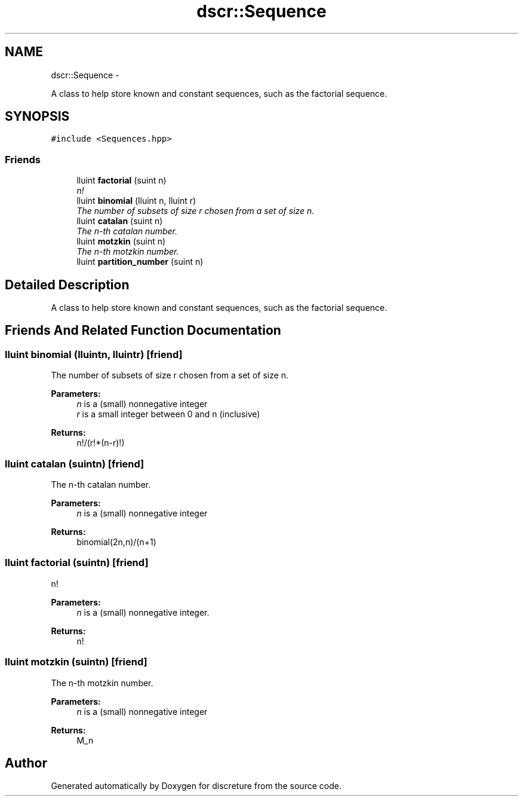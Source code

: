 .TH "dscr::Sequence" 3 "Sun Feb 28 2016" "Version 1" "discreture" \" -*- nroff -*-
.ad l
.nh
.SH NAME
dscr::Sequence \- 
.PP
A class to help store known and constant sequences, such as the factorial sequence\&.  

.SH SYNOPSIS
.br
.PP
.PP
\fC#include <Sequences\&.hpp>\fP
.SS "Friends"

.in +1c
.ti -1c
.RI "lluint \fBfactorial\fP (suint n)"
.br
.RI "\fIn! \fP"
.ti -1c
.RI "lluint \fBbinomial\fP (lluint n, lluint r)"
.br
.RI "\fIThe number of subsets of size r chosen from a set of size n\&. \fP"
.ti -1c
.RI "lluint \fBcatalan\fP (suint n)"
.br
.RI "\fIThe n-th catalan number\&. \fP"
.ti -1c
.RI "lluint \fBmotzkin\fP (suint n)"
.br
.RI "\fIThe n-th motzkin number\&. \fP"
.ti -1c
.RI "lluint \fBpartition_number\fP (suint n)"
.br
.in -1c
.SH "Detailed Description"
.PP 
A class to help store known and constant sequences, such as the factorial sequence\&. 
.SH "Friends And Related Function Documentation"
.PP 
.SS "lluint binomial (lluintn, lluintr)\fC [friend]\fP"

.PP
The number of subsets of size r chosen from a set of size n\&. 
.PP
\fBParameters:\fP
.RS 4
\fIn\fP is a (small) nonnegative integer 
.br
\fIr\fP is a small integer between 0 and n (inclusive) 
.RE
.PP
\fBReturns:\fP
.RS 4
n!/(r!*(n-r)!) 
.RE
.PP

.SS "lluint catalan (suintn)\fC [friend]\fP"

.PP
The n-th catalan number\&. 
.PP
\fBParameters:\fP
.RS 4
\fIn\fP is a (small) nonnegative integer 
.RE
.PP
\fBReturns:\fP
.RS 4
binomial(2n,n)/(n+1) 
.RE
.PP

.SS "lluint factorial (suintn)\fC [friend]\fP"

.PP
n! 
.PP
\fBParameters:\fP
.RS 4
\fIn\fP is a (small) nonnegative integer\&. 
.RE
.PP
\fBReturns:\fP
.RS 4
n! 
.RE
.PP

.SS "lluint motzkin (suintn)\fC [friend]\fP"

.PP
The n-th motzkin number\&. 
.PP
\fBParameters:\fP
.RS 4
\fIn\fP is a (small) nonnegative integer 
.RE
.PP
\fBReturns:\fP
.RS 4
M_n 
.RE
.PP


.SH "Author"
.PP 
Generated automatically by Doxygen for discreture from the source code\&.
